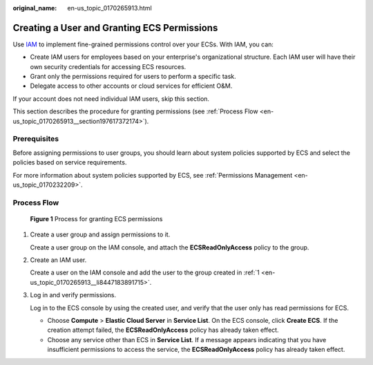:original_name: en-us_topic_0170265913.html

.. _en-us_topic_0170265913:

Creating a User and Granting ECS Permissions
============================================

Use `IAM <https://docs.otc.t-systems.com/usermanual/iam/iam_01_0026.html>`__ to implement fine-grained permissions control over your ECSs. With IAM, you can:

-  Create IAM users for employees based on your enterprise's organizational structure. Each IAM user will have their own security credentials for accessing ECS resources.
-  Grant only the permissions required for users to perform a specific task.
-  Delegate access to other accounts or cloud services for efficient O&M.

If your account does not need individual IAM users, skip this section.

This section describes the procedure for granting permissions (see :ref:`Process Flow <en-us_topic_0170265913__section197617372174>`).

Prerequisites
-------------

Before assigning permissions to user groups, you should learn about system policies supported by ECS and select the policies based on service requirements.

For more information about system policies supported by ECS, see :ref:`Permissions Management <en-us_topic_0170232209>`.

.. _en-us_topic_0170265913__section197617372174:

Process Flow
------------


.. figure:: /_static/images/en-us_image_0170266394.jpg
   :alt: **Figure 1** Process for granting ECS permissions

   **Figure 1** Process for granting ECS permissions

#. .. _en-us_topic_0170265913__li8447183891715:

   Create a user group and assign permissions to it.

   Create a user group on the IAM console, and attach the **ECSReadOnlyAccess** policy to the group.

#. Create an IAM user.

   Create a user on the IAM console and add the user to the group created in :ref:`1 <en-us_topic_0170265913__li8447183891715>`.

#. Log in and verify permissions.

   Log in to the ECS console by using the created user, and verify that the user only has read permissions for ECS.

   -  Choose **Compute** > **Elastic Cloud Server** in **Service List**. On the ECS console, click **Create ECS**. If the creation attempt failed, the **ECSReadOnlyAccess** policy has already taken effect.
   -  Choose any service other than ECS in **Service List**. If a message appears indicating that you have insufficient permissions to access the service, the **ECSReadOnlyAccess** policy has already taken effect.
